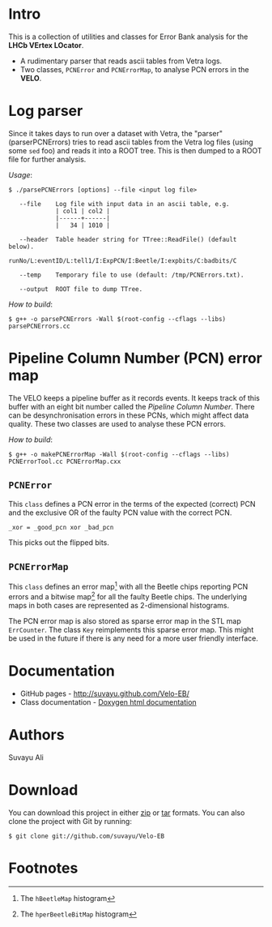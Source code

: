 # -*- mode: org; default-input-method: TeX; -*-
#+OPTIONS: toc:nil num:nil

* Intro
This is a collection of utilities and classes for Error Bank analysis
for the *LHCb VErtex LOcator*.

+ A rudimentary parser that reads ascii tables from Vetra logs.
+ Two classes, =PCNError= and =PCNErrorMap=, to analyse PCN errors in
  the *VELO*.


* Log parser
Since it takes days to run over a dataset with Vetra, the "parser"
(parserPCNErrors) tries to read ascii tables from the Vetra log files
(using some =sed= foo) and reads it into a ROOT tree. This is then
dumped to a ROOT file for further analysis.

/Usage/:
: $ ./parsePCNErrors [options] --file <input log file>
: 
:    --file    Log file with input data in an ascii table, e.g.
:              | col1 | col2 |
:              |------+------|
:              |   34 | 1010 |
: 
:    --header  Table header string for TTree::ReadFile() (default below).
:              runNo/L:eventID/L:tell1/I:ExpPCN/I:Beetle/I:expbits/C:badbits/C
: 
:    --temp    Temporary file to use (default: /tmp/PCNErrors.txt).
: 
:    --output  ROOT file to dump TTree.
 
/How to build/:
: $ g++ -o parsePCNErrors -Wall $(root-config --cflags --libs) parsePCNErrors.cc


* Pipeline Column Number (PCN) error map
The VELO keeps a pipeline buffer as it records events. It keeps track
of this buffer with an eight bit number called the /Pipeline Column
Number/. There can be desynchronisation errors in these PCNs, which
might affect data quality. These two classes are used to analyse these
PCN errors.

/How to build/:
: $ g++ -o makePCNErrorMap -Wall $(root-config --cflags --libs) PCNErrorTool.cc PCNErrorMap.cxx

** =PCNError=
This =class= defines a PCN error in the terms of the expected (correct)
PCN and the exclusive OR of the faulty PCN value with the correct PCN.

: _xor = _good_pcn xor _bad_pcn

This picks out the flipped bits.

** =PCNErrorMap=
This =class= defines an error map[fn:1] with all the Beetle chips
reporting PCN errors and a bitwise map[fn:2] for all the faulty Beetle
chips. The underlying maps in both cases are represented as
2-dimensional histograms.

The PCN error map is also stored as sparse error map in the STL map
=ErrCounter=. The class =Key= reimplements this sparse error map. This
might be used in the future if there is any need for a more user
friendly interface.


* Documentation
+ GitHub pages - http://suvayu.github.com/Velo-EB/
+ Class documentation - [[http://suvayu.github.com/Velo-EB/docs/html/index.html][Doxygen html documentation]]


* Authors
Suvayu Ali


* Download
You can download this project in either [[https://github.com/suvayu/Velo-EB/zipball/master][zip]] or [[https://github.com/suvayu/Velo-EB/tarball/master][tar]] formats. You can
also clone the project with Git by running:

: $ git clone git://github.com/suvayu/Velo-EB


* Footnotes

[fn:1] The =hBeetleMap= histogram
[fn:2] The =hperBeetleBitMap= histogram
